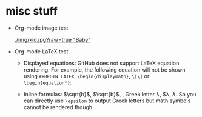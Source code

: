 #+HTML_MATHJAX: align: left indent: 5em tagside: left font: Neo-Euler

* misc stuff

- Org-mode image test

  #+CAPTION: Image Test
  #+NAME: Success Kid
  [[./img/kid.jpg?raw=true "Baby"]]

- Org-mode LaTeX test
  + Displayed equations:
    GitHub does not support LaTeX equation rendering. For example, the following equation will not be shown using =#+BEGIN_LATEX=, =\begin{displaymath}=, =\[\]= or =\begin{equation*}=:
  
    \begin{equation}
    x=\sqrt{b}
    \end{equation}
  
  + Inline formulas:
    \(\sqrt{b}\), $\sqrt{b}$, \sqrt{b}, Greek letter \lambda, $\lambda, \(\lambda\). So you can directly use =\epsilon= to output Greek letters but math symbols cannot be rendered though.
